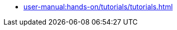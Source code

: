 // Reference all the files defined in the tutorials folder
* xref:user-manual:hands-on/tutorials/tutorials.adoc[]
